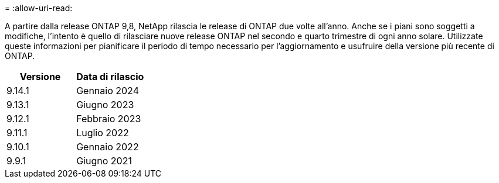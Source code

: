 = 
:allow-uri-read: 


A partire dalla release ONTAP 9,8, NetApp rilascia le release di ONTAP due volte all'anno. Anche se i piani sono soggetti a modifiche, l'intento è quello di rilasciare nuove release ONTAP nel secondo e quarto trimestre di ogni anno solare. Utilizzate queste informazioni per pianificare il periodo di tempo necessario per l'aggiornamento e usufruire della versione più recente di ONTAP.

[cols="50,50"]
|===
| Versione | Data di rilascio 


| 9.14.1 | Gennaio 2024 


 a| 
9.13.1
 a| 
Giugno 2023



 a| 
9.12.1
 a| 
Febbraio 2023



 a| 
9.11.1
 a| 
Luglio 2022



 a| 
9.10.1
 a| 
Gennaio 2022



 a| 
9.9.1
 a| 
Giugno 2021



 a| 

NOTE: Se si utilizza una versione di ONTAP precedente alla 9,9.1, è probabile che sia disponibile il supporto limitato o il supporto self-service. Prendi in considerazione l'aggiornamento alle versioni con supporto completo.

|===